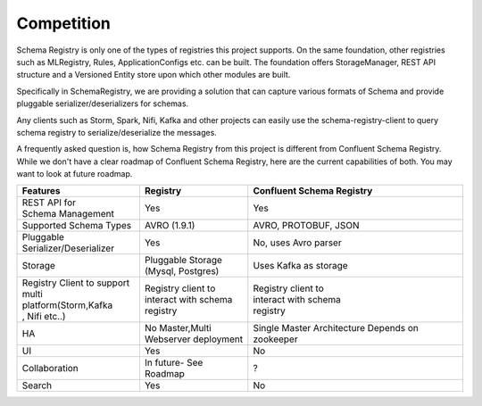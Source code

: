 Competition
===========

Schema Registry is only one of the types of registries this project supports.
On the same foundation, other registries such as MLRegistry, Rules, ApplicationConfigs
etc. can be built. The foundation offers StorageManager, REST API structure and
a Versioned Entity store upon which other modules are built.

Specifically in SchemaRegistry, we are providing a solution that can capture
various formats of Schema and provide pluggable serializer/deserializers for schemas.

Any clients such as Storm, Spark, Nifi, Kafka and other projects can easily use
the schema-registry-client to query schema registry to serialize/deserialize the messages.

A frequently asked question is, how Schema Registry from this project is different
from Confluent Schema Registry. While we don't have a clear roadmap of Confluent
Schema Registry, here are the current capabilities of both. You may want to look at future
roadmap.

+-----------------------------+-------------------------+---------------------------+
| Features                    | Registry                | Confluent Schema Registry |
+=============================+=========================+===========================+
| | REST API for              ||  Yes                   | Yes                       |
| | Schema Management         |                         |                           |
+-----------------------------+-------------------------+---------------------------+
| | Supported Schema Types    | | AVRO (1.9.1)          | AVRO, PROTOBUF, JSON      |
+-----------------------------+-------------------------+---------------------------+
| | Pluggable                 | | Yes                   | No, uses Avro parser      |
| | Serializer/Deserializer   |                         |                           |
+-----------------------------+-------------------------+---------------------------+
| | Storage                   | | Pluggable Storage     | Uses Kafka as storage     |
|                             | | (Mysql, Postgres)     |                           |
+-----------------------------+-------------------------+---------------------------+
| | Registry Client to support| | Registry client to    | | Registry client to      |
| | multi platform(Storm,Kafka| | interact with schema  | | interact with schema    |
| | , Nifi etc..)             | | registry              | | registry                |
+-----------------------------+-------------------------+---------------------------+
| | HA                        | | No Master,Multi       | Single Master Architecture|
|                             | | Webserver deployment  | Depends on zookeeper      |
+-----------------------------+-------------------------+---------------------------+
| | UI                        | | Yes                   | | No                      |
+-----------------------------+-------------------------+---------------------------+
| | Collaboration             | | In future- See Roadmap| ?                         |
|                             |                         |                           |
+-----------------------------+-------------------------+---------------------------+
| | Search                    | | Yes                   | No                        |
+-----------------------------+-------------------------+---------------------------+
